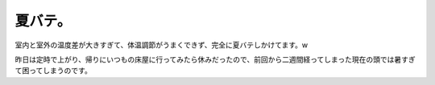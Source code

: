 夏バテ。
========

室内と室外の温度差が大きすぎて、体温調節がうまくできず、完全に夏バテしかけてます。w

昨日は定時で上がり、帰りにいつもの床屋に行ってみたら休みだったので、前回から二週間経ってしまった現在の頭では暑すぎて困ってしまうのです。






.. author:: default
.. categories:: life
.. tags::
.. comments::
